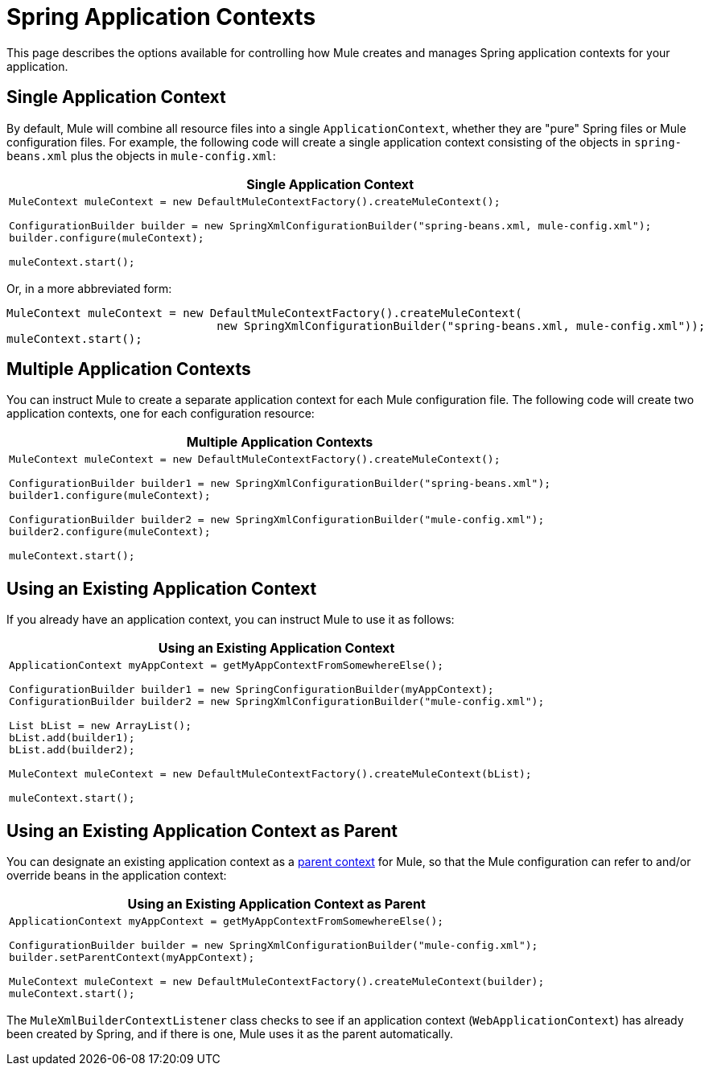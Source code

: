 = Spring Application Contexts
:keywords: anypoint studio, esb, spring

This page describes the options available for controlling how Mule creates and manages Spring application contexts for your application.

== Single Application Context

By default, Mule will combine all resource files into a single `ApplicationContext`, whether they are "pure" Spring files or Mule configuration files. For example, the following code will create a single application context consisting of the objects in `spring-beans.xml` plus the objects in `mule-config.xml`:

[%header%autowidth.spread]
|===
^|*Single Application Context*

a|[source, code, linenums]
----
MuleContext muleContext = new DefaultMuleContextFactory().createMuleContext();
 
ConfigurationBuilder builder = new SpringXmlConfigurationBuilder("spring-beans.xml, mule-config.xml");
builder.configure(muleContext);
 
muleContext.start();
----
|===

Or, in a more abbreviated form:

[source, code, linenums]
----
MuleContext muleContext = new DefaultMuleContextFactory().createMuleContext(
                               new SpringXmlConfigurationBuilder("spring-beans.xml, mule-config.xml"));
muleContext.start();
----

== Multiple Application Contexts

You can instruct Mule to create a separate application context for each Mule configuration file. The following code will create two application contexts, one for each configuration resource:

[%header%autowidth.spread]
|===
^|*Multiple Application Contexts*

a|[source, code, linenums]
----
MuleContext muleContext = new DefaultMuleContextFactory().createMuleContext();
 
ConfigurationBuilder builder1 = new SpringXmlConfigurationBuilder("spring-beans.xml");
builder1.configure(muleContext);
 
ConfigurationBuilder builder2 = new SpringXmlConfigurationBuilder("mule-config.xml");
builder2.configure(muleContext);
 
muleContext.start();
----
|===

== Using an Existing Application Context

If you already have an application context, you can instruct Mule to use it as follows:

[%header%autowidth.spread]
|===
^|*Using an Existing Application Context*

a|[source, code, linenums]
----
ApplicationContext myAppContext = getMyAppContextFromSomewhereElse();
 
ConfigurationBuilder builder1 = new SpringConfigurationBuilder(myAppContext);
ConfigurationBuilder builder2 = new SpringXmlConfigurationBuilder("mule-config.xml");
 
List bList = new ArrayList();
bList.add(builder1);
bList.add(builder2);
 
MuleContext muleContext = new DefaultMuleContextFactory().createMuleContext(bList);
 
muleContext.start();
----
|===

== Using an Existing Application Context as Parent

You can designate an existing application context as a http://static.springframework.org/spring/docs/2.0.x/api/org/springframework/context/ApplicationContext.html#getParent()[parent context] for Mule, so that the Mule configuration can refer to and/or override beans in the application context:

[%header%autowidth.spread]
|===
^|*Using an Existing Application Context as Parent*

a|[source, code, linenums]
----
ApplicationContext myAppContext = getMyAppContextFromSomewhereElse();
 
ConfigurationBuilder builder = new SpringXmlConfigurationBuilder("mule-config.xml");
builder.setParentContext(myAppContext);
 
MuleContext muleContext = new DefaultMuleContextFactory().createMuleContext(builder);
muleContext.start();
----
|===

The `MuleXmlBuilderContextListener` class checks to see if an application context (`WebApplicationContext`) has already been created by Spring, and if there is one, Mule uses it as the parent automatically.
